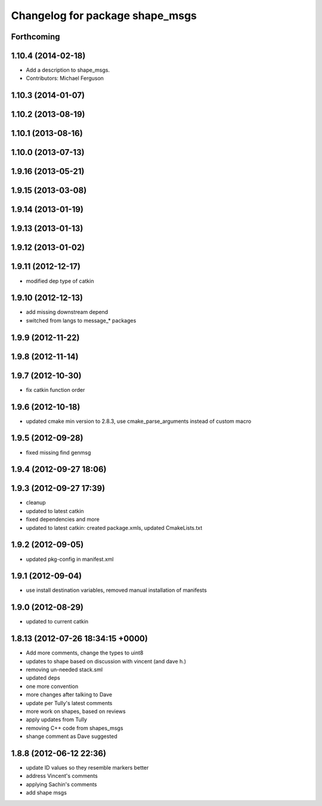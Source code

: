 ^^^^^^^^^^^^^^^^^^^^^^^^^^^^^^^^
Changelog for package shape_msgs
^^^^^^^^^^^^^^^^^^^^^^^^^^^^^^^^

Forthcoming
-----------

1.10.4 (2014-02-18)
-------------------
* Add a description to shape_msgs.
* Contributors: Michael Ferguson

1.10.3 (2014-01-07)
-------------------

1.10.2 (2013-08-19)
-------------------

1.10.1 (2013-08-16)
-------------------

1.10.0 (2013-07-13)
-------------------

1.9.16 (2013-05-21)
-------------------

1.9.15 (2013-03-08)
-------------------

1.9.14 (2013-01-19)
-------------------

1.9.13 (2013-01-13)
-------------------

1.9.12 (2013-01-02)
-------------------

1.9.11 (2012-12-17)
-------------------
* modified dep type of catkin

1.9.10 (2012-12-13)
-------------------
* add missing downstream depend
* switched from langs to message_* packages

1.9.9 (2012-11-22)
------------------

1.9.8 (2012-11-14)
------------------

1.9.7 (2012-10-30)
------------------
* fix catkin function order

1.9.6 (2012-10-18)
------------------
* updated cmake min version to 2.8.3, use cmake_parse_arguments instead of custom macro

1.9.5 (2012-09-28)
------------------
* fixed missing find genmsg

1.9.4 (2012-09-27 18:06)
------------------------

1.9.3 (2012-09-27 17:39)
------------------------
* cleanup
* updated to latest catkin
* fixed dependencies and more
* updated to latest catkin: created package.xmls, updated CmakeLists.txt

1.9.2 (2012-09-05)
------------------
* updated pkg-config in manifest.xml

1.9.1 (2012-09-04)
------------------
* use install destination variables, removed manual installation of manifests

1.9.0 (2012-08-29)
------------------
* updated to current catkin

1.8.13 (2012-07-26 18:34:15 +0000)
----------------------------------
* Add more comments, change the types to uint8
* updates to shape based on discussion with vincent (and dave h.)
* removing un-needed stack.sml
* updated deps
* one more convention
* more changes after talking to Dave
* update per Tully's latest comments
* more work on shapes, based on reviews
* apply updates from Tully
* removing C++ code from shapes_msgs
* shange comment as Dave suggested

1.8.8 (2012-06-12 22:36)
------------------------
* update ID values so they resemble markers better
* address Vincent's comments
* applying Sachin's comments
* add shape msgs
